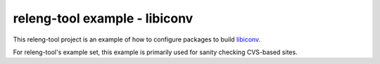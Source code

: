releng-tool example - libiconv
==============================

This releng-tool project is an example of how to configure packages to build
libiconv_.

For releng-tool's example set, this example is primarily used for sanity
checking CVS-based sites.

.. _libiconv: https://www.gnu.org/software/libiconv/
